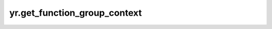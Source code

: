 yr.get_function_group_context
===============================

.. py:function:: yr.get_function_group_context() -> FunctionGroupContext

    获取函数实例的函数组上下文。

    .. note::
        - 使用异构资源时才能获取到有效的函数组上下文。
        - 进程部署过程中，需要开启异构资源采集功能（默认开启），需要选择不同模式采集不同范围参数，可设置参数 `npu_collection_mode`。

    返回:
        函数组上下文。即 FunctionGroupContext_ 。

    样例：
        >>> import yr
        >>> yr.init()
        >>>
        >>> @yr.invoke
        ... def demo_func(name):
        ...     context = yr.fcc.get_function_group_context()
        ...     print(context)
        ...     return name
        >>>
        >>> opts = yr.FunctionGroupOptions(
        ...     cpu=1000,
        ...     memory=1000,
        ...     resources={
        ...         "NPU/Ascend910B4/count": 1,
        ...     },
        ...     scheduling_affinity_each_bundle_size=2,
        ... )
        >>> name = "function_demo"
        >>> objs = yr.fcc.create_function_group(demo_func, args=(name,), group_size=8, options=opts)
        >>> rets = yr.get(objs)
        >>> assert rets == [name for i in range(1, 9)]
        >>> yr.finalize()

.. _FunctionGroupContext: ../../Python/generated/yr.FunctionGroupContext.html#yr.FunctionGroupContext